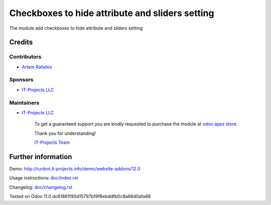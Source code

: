 ==================================================
 Checkboxes to hide attribute and sliders setting
==================================================

The module add checkboxes to hide attribute and sliders setting

Credits
=======

Contributors
------------
* `Artem Rafailov <https://www.it-projects.info/team/Ommo73>`__

Sponsors
--------
* `IT-Projects LLC <https://it-projects.info>`__

Maintainers
-----------
* `IT-Projects LLC <https://it-projects.info>`__

      To get a guaranteed support you are kindly requested to purchase the module at `odoo apps store <https://apps.odoo.com/apps/modules/11.0/website_multi_company_blog/>`__.

      Thank you for understanding!

      `IT-Projects Team <https://www.it-projects.info/team>`__

Further information
===================

Demo: http://runbot.it-projects.info/demo/website-addons/12.0

Usage instructions: `<doc/index.rst>`_

Changelog: `<doc/changelog.rst>`_

Tested on Odoo 11.0 dc61861f90d15797b19f8ebddfb0c8a66d0afa88
